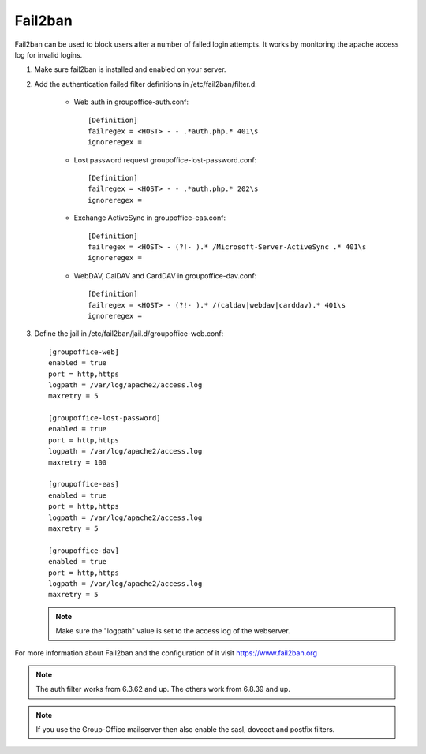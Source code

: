 Fail2ban
========

Fail2ban can be used to block users after a number of failed login attempts.
It works by monitoring the apache access log for invalid logins.

1. Make sure fail2ban is installed and enabled on your server.

2. Add the authentication failed filter definitions in /etc/fail2ban/filter.d:

      - Web auth in groupoffice-auth.conf::

            [Definition]
            failregex = <HOST> - - .*auth.php.* 401\s
            ignoreregex =

      - Lost password request groupoffice-lost-password.conf::

            [Definition]
            failregex = <HOST> - - .*auth.php.* 202\s
            ignoreregex =

      - Exchange ActiveSync in groupoffice-eas.conf::

            [Definition]
            failregex = <HOST> - (?!- ).* /Microsoft-Server-ActiveSync .* 401\s
            ignoreregex =

      - WebDAV, CalDAV and CardDAV in groupoffice-dav.conf::

            [Definition]
            failregex = <HOST> - (?!- ).* /(caldav|webdav|carddav).* 401\s
            ignoreregex =


3. Define the jail in /etc/fail2ban/jail.d/groupoffice-web.conf::

      [groupoffice-web]
      enabled = true
      port = http,https
      logpath = /var/log/apache2/access.log
      maxretry = 5

      [groupoffice-lost-password]
      enabled = true
      port = http,https
      logpath = /var/log/apache2/access.log
      maxretry = 100

      [groupoffice-eas]
      enabled = true
      port = http,https
      logpath = /var/log/apache2/access.log
      maxretry = 5

      [groupoffice-dav]
      enabled = true
      port = http,https
      logpath = /var/log/apache2/access.log
      maxretry = 5

   .. note:: Make sure the "logpath" value is set to the access log of the webserver.

For more information about Fail2ban and the configuration of it visit https://www.fail2ban.org

.. note:: The auth filter works from 6.3.62 and up. The others work from 6.8.39 and up.

.. note:: If you use the Group-Office mailserver then also enable the sasl, dovecot and postfix filters.



